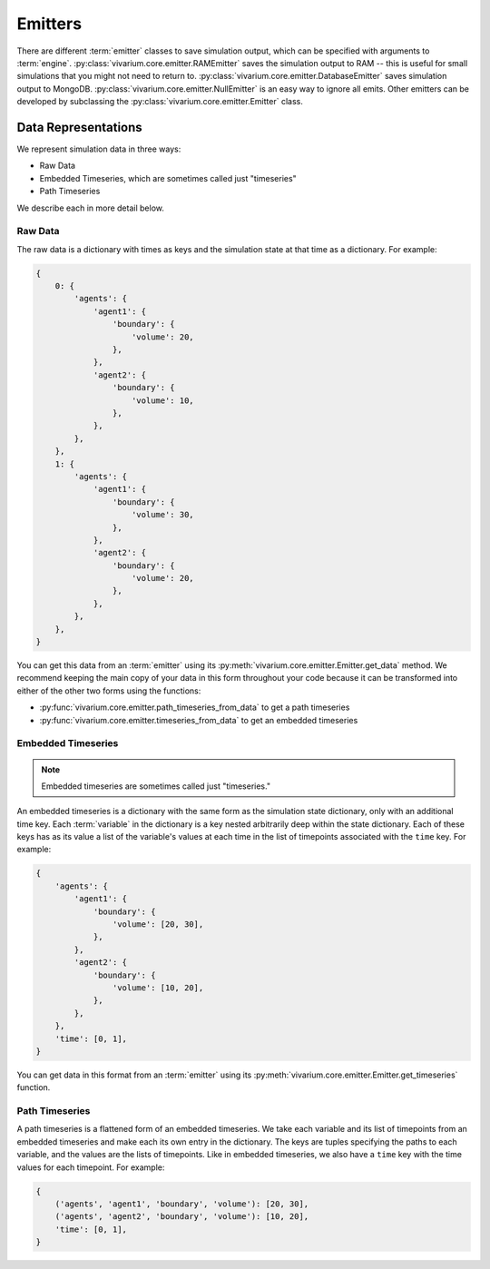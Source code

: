 ========
Emitters
========

There are different :term:`emitter` classes to save simulation output,
which can be specified with arguments to :term:`engine`.
:py:class:`vivarium.core.emitter.RAMEmitter` saves the simulation output to
RAM -- this is useful for small simulations that you might not need to return to.
:py:class:`vivarium.core.emitter.DatabaseEmitter` saves simulation output to MongoDB.
:py:class:`vivarium.core.emitter.NullEmitter` is an easy way to ignore all emits.
Other emitters can be developed by subclassing the :py:class:`vivarium.core.emitter.Emitter` class.

-------------------
Data Representations
-------------------

We represent simulation data in three ways:

* Raw Data
* Embedded Timeseries, which are sometimes called just "timeseries"
* Path Timeseries

We describe each in more detail below.

Raw Data
--------

The raw data is a dictionary with times as keys and the simulation state
at that time as a dictionary. For example:

.. code-block:: python

    {
        0: {
            'agents': {
                'agent1': {
                    'boundary': {
                        'volume': 20,
                    },
                },
                'agent2': {
                    'boundary': {
                        'volume': 10,
                    },
                },
            },
        },
        1: {
            'agents': {
                'agent1': {
                    'boundary': {
                        'volume': 30,
                    },
                },
                'agent2': {
                    'boundary': {
                        'volume': 20,
                    },
                },
            },
        },
    }

You can get this data from an :term:`emitter` using its
:py:meth:`vivarium.core.emitter.Emitter.get_data` method. We recommend
keeping the main copy of your data in this form throughout your code
because it can be transformed into either of the other two forms using
the functions:

* :py:func:`vivarium.core.emitter.path_timeseries_from_data` to get a
  path timeseries
* :py:func:`vivarium.core.emitter.timeseries_from_data` to get an
  embedded timeseries

Embedded Timeseries
-------------------

.. note:: Embedded timeseries are sometimes called just "timeseries."

An embedded timeseries is a dictionary with the same form as the
simulation state dictionary, only with an additional time key. Each
:term:`variable` in the dictionary is a key nested arbitrarily deep
within the state dictionary. Each of these keys has as its value a list
of the variable's values at each time in the list of timepoints
associated with the ``time`` key. For example:

.. code-block:: python

    {
        'agents': {
            'agent1': {
                'boundary': {
                    'volume': [20, 30],
                },
            },
            'agent2': {
                'boundary': {
                    'volume': [10, 20],
                },
            },
        },
        'time': [0, 1],
    }

You can get data in this format from an :term:`emitter` using its
:py:meth:`vivarium.core.emitter.Emitter.get_timeseries` function.

Path Timeseries
---------------

A path timeseries is a flattened form of an embedded timeseries. We take
each variable and its list of timepoints from an embedded timeseries and
make each its own entry in the dictionary. The keys are tuples
specifying the paths to each variable, and the values are the lists of
timepoints. Like in embedded timeseries, we also have a ``time`` key
with the time values for each timepoint. For example:

.. code-block:: python

    {
        ('agents', 'agent1', 'boundary', 'volume'): [20, 30],
        ('agents', 'agent2', 'boundary', 'volume'): [10, 20],
        'time': [0, 1],
    }
